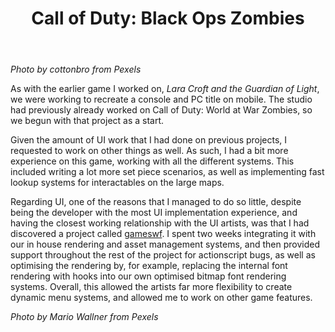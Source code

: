 #+TITLE: Call of Duty: Black Ops Zombies
#+SLUG: 03

[[url_for_img:static,file=images/cv/pexels-photo-5435454.jpeg][Photo by cottonbro from Pexels]]

As with the earlier game I worked on, [[url_for:cv,slug=01][Lara Croft and the Guardian of
Light]], we were working to recreate a console and PC title on
mobile. The studio had previously already worked on Call of Duty:
World at War Zombies, so we begun with that project as a start.

Given the amount of UI work that I had done on previous projects, I
requested to work on other things as well. As such, I had a bit more
experience on this game, working with all the different systems. This
included writing a lot more set piece scenarios, as well as
implementing fast lookup systems for interactables on the large maps.

Regarding UI, one of the reasons that I managed to do so little,
despite being the developer with the most UI implementation
experience, and having the closest working relationship with the UI
artists, was that I had discovered a project called [[http://tulrich.com/textweb.pl?path=geekstuff/gameswf.txt][gameswf]]. I spent
two weeks integrating it with our in house rendering and asset
management systems, and then provided support throughout the rest of
the project for actionscript bugs, as well as optimising the rendering
by, for example, replacing the internal font rendering with hooks into
our own optimised bitmap font rendering systems. Overall, this allowed
the artists far more flexibility to create dynamic menu systems, and
allowed me to work on other game features.

[[url_for_img:static,file=images/cv/pexels-photo-9818998.jpeg][Photo by Mario Wallner from Pexels]]
